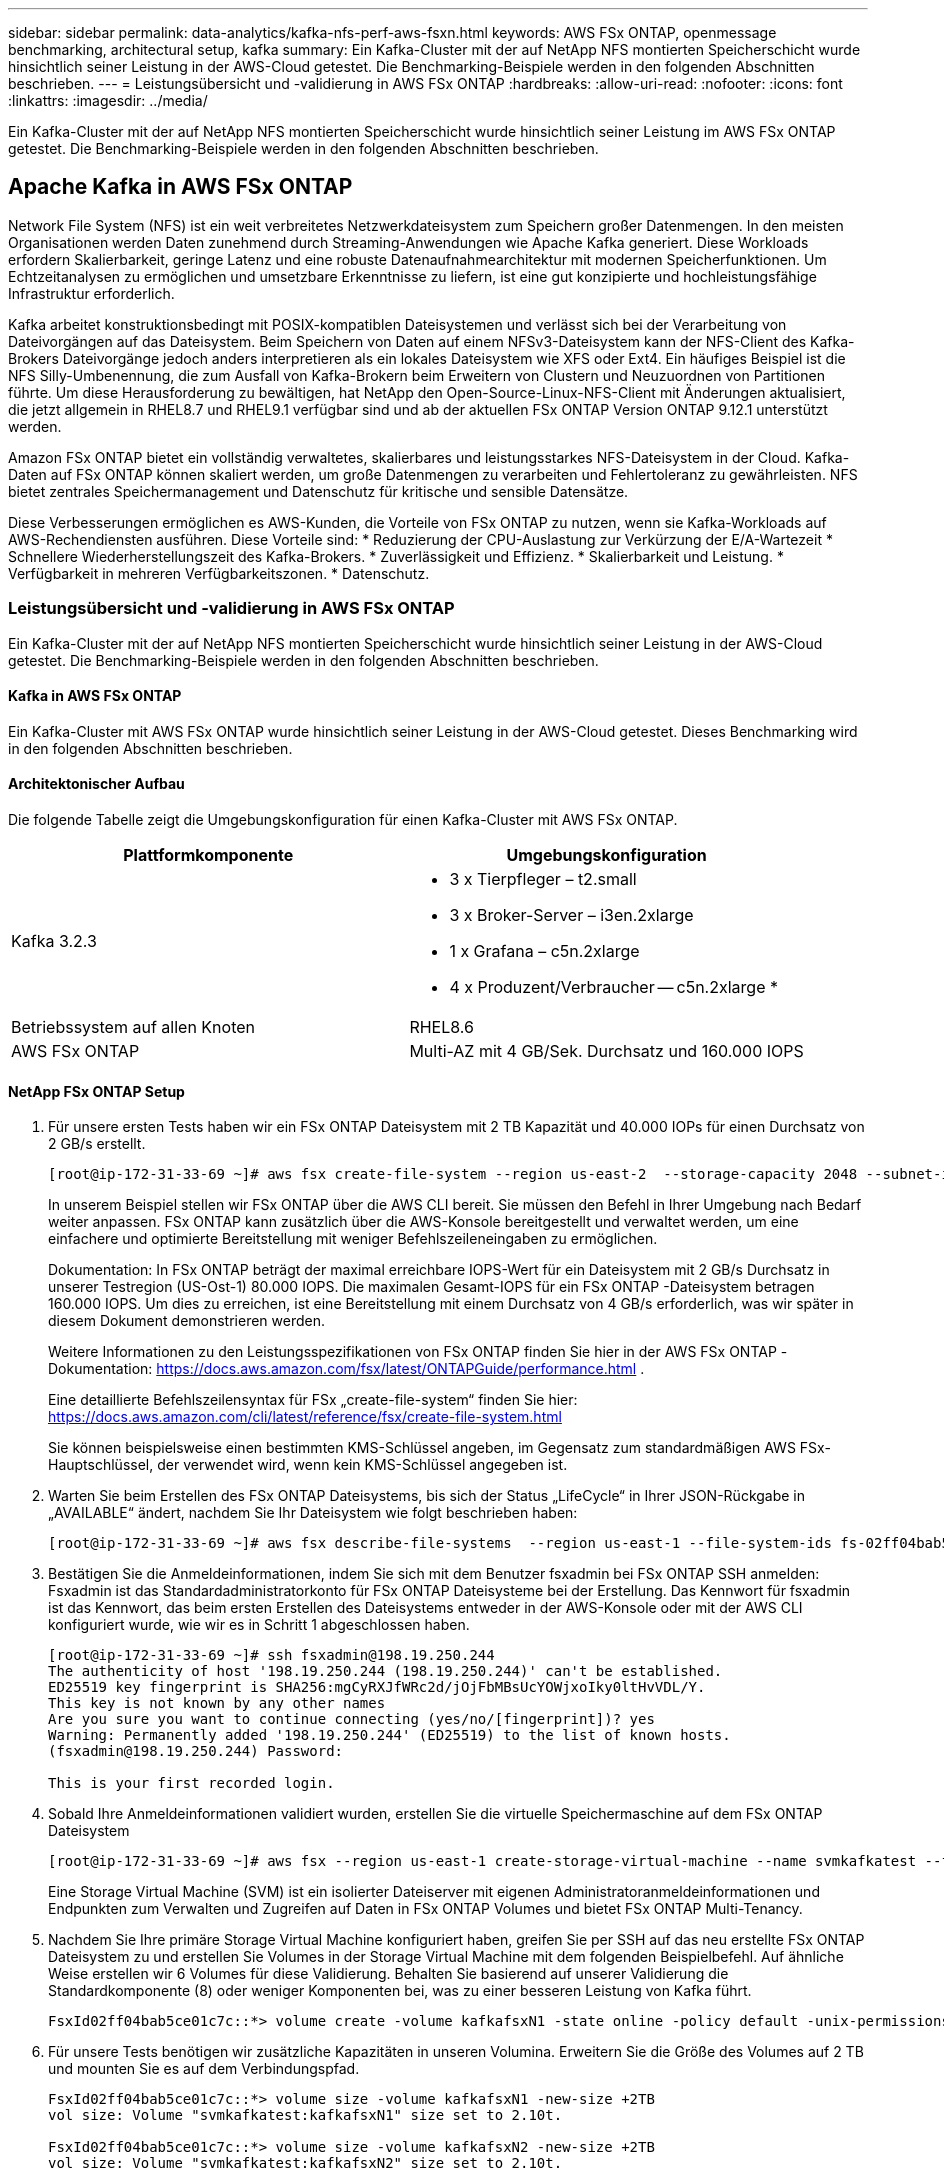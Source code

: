 ---
sidebar: sidebar 
permalink: data-analytics/kafka-nfs-perf-aws-fsxn.html 
keywords: AWS FSx ONTAP, openmessage benchmarking, architectural setup, kafka 
summary: Ein Kafka-Cluster mit der auf NetApp NFS montierten Speicherschicht wurde hinsichtlich seiner Leistung in der AWS-Cloud getestet.  Die Benchmarking-Beispiele werden in den folgenden Abschnitten beschrieben. 
---
= Leistungsübersicht und -validierung in AWS FSx ONTAP
:hardbreaks:
:allow-uri-read: 
:nofooter: 
:icons: font
:linkattrs: 
:imagesdir: ../media/


[role="lead"]
Ein Kafka-Cluster mit der auf NetApp NFS montierten Speicherschicht wurde hinsichtlich seiner Leistung im AWS FSx ONTAP getestet.  Die Benchmarking-Beispiele werden in den folgenden Abschnitten beschrieben.



== Apache Kafka in AWS FSx ONTAP

Network File System (NFS) ist ein weit verbreitetes Netzwerkdateisystem zum Speichern großer Datenmengen.  In den meisten Organisationen werden Daten zunehmend durch Streaming-Anwendungen wie Apache Kafka generiert.  Diese Workloads erfordern Skalierbarkeit, geringe Latenz und eine robuste Datenaufnahmearchitektur mit modernen Speicherfunktionen.  Um Echtzeitanalysen zu ermöglichen und umsetzbare Erkenntnisse zu liefern, ist eine gut konzipierte und hochleistungsfähige Infrastruktur erforderlich.

Kafka arbeitet konstruktionsbedingt mit POSIX-kompatiblen Dateisystemen und verlässt sich bei der Verarbeitung von Dateivorgängen auf das Dateisystem. Beim Speichern von Daten auf einem NFSv3-Dateisystem kann der NFS-Client des Kafka-Brokers Dateivorgänge jedoch anders interpretieren als ein lokales Dateisystem wie XFS oder Ext4.  Ein häufiges Beispiel ist die NFS Silly-Umbenennung, die zum Ausfall von Kafka-Brokern beim Erweitern von Clustern und Neuzuordnen von Partitionen führte.  Um diese Herausforderung zu bewältigen, hat NetApp den Open-Source-Linux-NFS-Client mit Änderungen aktualisiert, die jetzt allgemein in RHEL8.7 und RHEL9.1 verfügbar sind und ab der aktuellen FSx ONTAP Version ONTAP 9.12.1 unterstützt werden.

Amazon FSx ONTAP bietet ein vollständig verwaltetes, skalierbares und leistungsstarkes NFS-Dateisystem in der Cloud.  Kafka-Daten auf FSx ONTAP können skaliert werden, um große Datenmengen zu verarbeiten und Fehlertoleranz zu gewährleisten.  NFS bietet zentrales Speichermanagement und Datenschutz für kritische und sensible Datensätze.

Diese Verbesserungen ermöglichen es AWS-Kunden, die Vorteile von FSx ONTAP zu nutzen, wenn sie Kafka-Workloads auf AWS-Rechendiensten ausführen.  Diese Vorteile sind: * Reduzierung der CPU-Auslastung zur Verkürzung der E/A-Wartezeit * Schnellere Wiederherstellungszeit des Kafka-Brokers.  * Zuverlässigkeit und Effizienz.  * Skalierbarkeit und Leistung.  * Verfügbarkeit in mehreren Verfügbarkeitszonen.  * Datenschutz.



=== Leistungsübersicht und -validierung in AWS FSx ONTAP

Ein Kafka-Cluster mit der auf NetApp NFS montierten Speicherschicht wurde hinsichtlich seiner Leistung in der AWS-Cloud getestet.  Die Benchmarking-Beispiele werden in den folgenden Abschnitten beschrieben.



==== Kafka in AWS FSx ONTAP

Ein Kafka-Cluster mit AWS FSx ONTAP wurde hinsichtlich seiner Leistung in der AWS-Cloud getestet.  Dieses Benchmarking wird in den folgenden Abschnitten beschrieben.



==== Architektonischer Aufbau

Die folgende Tabelle zeigt die Umgebungskonfiguration für einen Kafka-Cluster mit AWS FSx ONTAP.

|===
| Plattformkomponente | Umgebungskonfiguration 


| Kafka 3.2.3  a| 
* 3 x Tierpfleger – t2.small
* 3 x Broker-Server – i3en.2xlarge
* 1 x Grafana – c5n.2xlarge
* 4 x Produzent/Verbraucher -- c5n.2xlarge *




| Betriebssystem auf allen Knoten | RHEL8.6 


| AWS FSx ONTAP | Multi-AZ mit 4 GB/Sek. Durchsatz und 160.000 IOPS 
|===


==== NetApp FSx ONTAP Setup

. Für unsere ersten Tests haben wir ein FSx ONTAP Dateisystem mit 2 TB Kapazität und 40.000 IOPs für einen Durchsatz von 2 GB/s erstellt.
+
....
[root@ip-172-31-33-69 ~]# aws fsx create-file-system --region us-east-2  --storage-capacity 2048 --subnet-ids <desired subnet 1> subnet-<desired subnet 2> --file-system-type ONTAP --ontap-configuration DeploymentType=MULTI_AZ_HA_1,ThroughputCapacity=2048,PreferredSubnetId=<desired primary subnet>,FsxAdminPassword=<new password>,DiskIopsConfiguration="{Mode=USER_PROVISIONED,Iops=40000"}
....
+
In unserem Beispiel stellen wir FSx ONTAP über die AWS CLI bereit.  Sie müssen den Befehl in Ihrer Umgebung nach Bedarf weiter anpassen.  FSx ONTAP kann zusätzlich über die AWS-Konsole bereitgestellt und verwaltet werden, um eine einfachere und optimierte Bereitstellung mit weniger Befehlszeileneingaben zu ermöglichen.

+
Dokumentation: In FSx ONTAP beträgt der maximal erreichbare IOPS-Wert für ein Dateisystem mit 2 GB/s Durchsatz in unserer Testregion (US-Ost-1) 80.000 IOPS.  Die maximalen Gesamt-IOPS für ein FSx ONTAP -Dateisystem betragen 160.000 IOPS. Um dies zu erreichen, ist eine Bereitstellung mit einem Durchsatz von 4 GB/s erforderlich, was wir später in diesem Dokument demonstrieren werden.

+
Weitere Informationen zu den Leistungsspezifikationen von FSx ONTAP finden Sie hier in der AWS FSx ONTAP -Dokumentation: https://docs.aws.amazon.com/fsx/latest/ONTAPGuide/performance.html[] .

+
Eine detaillierte Befehlszeilensyntax für FSx „create-file-system“ finden Sie hier: https://docs.aws.amazon.com/cli/latest/reference/fsx/create-file-system.html[]

+
Sie können beispielsweise einen bestimmten KMS-Schlüssel angeben, im Gegensatz zum standardmäßigen AWS FSx-Hauptschlüssel, der verwendet wird, wenn kein KMS-Schlüssel angegeben ist.

. Warten Sie beim Erstellen des FSx ONTAP Dateisystems, bis sich der Status „LifeCycle“ in Ihrer JSON-Rückgabe in „AVAILABLE“ ändert, nachdem Sie Ihr Dateisystem wie folgt beschrieben haben:
+
....
[root@ip-172-31-33-69 ~]# aws fsx describe-file-systems  --region us-east-1 --file-system-ids fs-02ff04bab5ce01c7c
....
. Bestätigen Sie die Anmeldeinformationen, indem Sie sich mit dem Benutzer fsxadmin bei FSx ONTAP SSH anmelden: Fsxadmin ist das Standardadministratorkonto für FSx ONTAP Dateisysteme bei der Erstellung.  Das Kennwort für fsxadmin ist das Kennwort, das beim ersten Erstellen des Dateisystems entweder in der AWS-Konsole oder mit der AWS CLI konfiguriert wurde, wie wir es in Schritt 1 abgeschlossen haben.
+
....
[root@ip-172-31-33-69 ~]# ssh fsxadmin@198.19.250.244
The authenticity of host '198.19.250.244 (198.19.250.244)' can't be established.
ED25519 key fingerprint is SHA256:mgCyRXJfWRc2d/jOjFbMBsUcYOWjxoIky0ltHvVDL/Y.
This key is not known by any other names
Are you sure you want to continue connecting (yes/no/[fingerprint])? yes
Warning: Permanently added '198.19.250.244' (ED25519) to the list of known hosts.
(fsxadmin@198.19.250.244) Password:

This is your first recorded login.
....
. Sobald Ihre Anmeldeinformationen validiert wurden, erstellen Sie die virtuelle Speichermaschine auf dem FSx ONTAP Dateisystem
+
....
[root@ip-172-31-33-69 ~]# aws fsx --region us-east-1 create-storage-virtual-machine --name svmkafkatest --file-system-id fs-02ff04bab5ce01c7c
....
+
Eine Storage Virtual Machine (SVM) ist ein isolierter Dateiserver mit eigenen Administratoranmeldeinformationen und Endpunkten zum Verwalten und Zugreifen auf Daten in FSx ONTAP Volumes und bietet FSx ONTAP Multi-Tenancy.

. Nachdem Sie Ihre primäre Storage Virtual Machine konfiguriert haben, greifen Sie per SSH auf das neu erstellte FSx ONTAP Dateisystem zu und erstellen Sie Volumes in der Storage Virtual Machine mit dem folgenden Beispielbefehl. Auf ähnliche Weise erstellen wir 6 Volumes für diese Validierung.  Behalten Sie basierend auf unserer Validierung die Standardkomponente (8) oder weniger Komponenten bei, was zu einer besseren Leistung von Kafka führt.
+
....
FsxId02ff04bab5ce01c7c::*> volume create -volume kafkafsxN1 -state online -policy default -unix-permissions ---rwxr-xr-x -junction-active true -type RW -snapshot-policy none  -junction-path /kafkafsxN1 -aggr-list aggr1
....
. Für unsere Tests benötigen wir zusätzliche Kapazitäten in unseren Volumina.  Erweitern Sie die Größe des Volumes auf 2 TB und mounten Sie es auf dem Verbindungspfad.
+
....
FsxId02ff04bab5ce01c7c::*> volume size -volume kafkafsxN1 -new-size +2TB
vol size: Volume "svmkafkatest:kafkafsxN1" size set to 2.10t.

FsxId02ff04bab5ce01c7c::*> volume size -volume kafkafsxN2 -new-size +2TB
vol size: Volume "svmkafkatest:kafkafsxN2" size set to 2.10t.

FsxId02ff04bab5ce01c7c::*> volume size -volume kafkafsxN3 -new-size +2TB
vol size: Volume "svmkafkatest:kafkafsxN3" size set to 2.10t.

FsxId02ff04bab5ce01c7c::*> volume size -volume kafkafsxN4 -new-size +2TB
vol size: Volume "svmkafkatest:kafkafsxN4" size set to 2.10t.

FsxId02ff04bab5ce01c7c::*> volume size -volume kafkafsxN5 -new-size +2TB
vol size: Volume "svmkafkatest:kafkafsxN5" size set to 2.10t.

FsxId02ff04bab5ce01c7c::*> volume size -volume kafkafsxN6 -new-size +2TB
vol size: Volume "svmkafkatest:kafkafsxN6" size set to 2.10t.

FsxId02ff04bab5ce01c7c::*> volume show -vserver svmkafkatest -volume *
Vserver   Volume       Aggregate    State      Type       Size  Available Used%
--------- ------------ ------------ ---------- ---- ---------- ---------- -----
svmkafkatest
          kafkafsxN1   -            online     RW       2.10TB     1.99TB    0%
svmkafkatest
          kafkafsxN2   -            online     RW       2.10TB     1.99TB    0%
svmkafkatest
          kafkafsxN3   -            online     RW       2.10TB     1.99TB    0%
svmkafkatest
          kafkafsxN4   -            online     RW       2.10TB     1.99TB    0%
svmkafkatest
          kafkafsxN5   -            online     RW       2.10TB     1.99TB    0%
svmkafkatest
          kafkafsxN6   -            online     RW       2.10TB     1.99TB    0%
svmkafkatest
          svmkafkatest_root
                       aggr1        online     RW          1GB    968.1MB    0%
7 entries were displayed.

FsxId02ff04bab5ce01c7c::*> volume mount -volume kafkafsxN1 -junction-path /kafkafsxN1

FsxId02ff04bab5ce01c7c::*> volume mount -volume kafkafsxN2 -junction-path /kafkafsxN2

FsxId02ff04bab5ce01c7c::*> volume mount -volume kafkafsxN3 -junction-path /kafkafsxN3

FsxId02ff04bab5ce01c7c::*> volume mount -volume kafkafsxN4 -junction-path /kafkafsxN4

FsxId02ff04bab5ce01c7c::*> volume mount -volume kafkafsxN5 -junction-path /kafkafsxN5

FsxId02ff04bab5ce01c7c::*> volume mount -volume kafkafsxN6 -junction-path /kafkafsxN6
....
+
In FSx ONTAP können Volumes per Thin Provisioning bereitgestellt werden.  In unserem Beispiel übersteigt die Gesamtkapazität des erweiterten Volumes die Gesamtkapazität des Dateisystems. Daher müssen wir die Gesamtkapazität des Dateisystems erweitern, um zusätzliche bereitgestellte Volumekapazität freizugeben, was wir im nächsten Schritt demonstrieren werden.

. Als nächstes erweitern wir für zusätzliche Leistung und Kapazität die FSx ONTAP Durchsatzkapazität von 2 GB/Sek. auf 4 GB/Sek. und IOPS auf 160000 und die Kapazität auf 5 TB
+
....
[root@ip-172-31-33-69 ~]# aws fsx update-file-system --region us-east-1  --storage-capacity 5120 --ontap-configuration 'ThroughputCapacity=4096,DiskIopsConfiguration={Mode=USER_PROVISIONED,Iops=160000}' --file-system-id fs-02ff04bab5ce01c7c
....
+
Eine detaillierte Befehlszeilensyntax für FSx „update-file-system“ finden Sie hier:https://docs.aws.amazon.com/cli/latest/reference/fsx/update-file-system.html[]

. Die FSx ONTAP -Volumes werden mit nconnect und Standardoptionen in Kafka-Brokern gemountet
+
Das folgende Bild zeigt unsere endgültige Architektur eines auf FSx ONTAP basierenden Kafka-Clusters:

+
image:aws-fsx-kafka-architecture.png["Dieses Bild zeigt die Architektur eines FSx ONTAP-basierten Kafka-Clusters."]

+
** Berechnen.  Wir haben einen Kafka-Cluster mit drei Knoten und einem Zookeeper-Ensemble mit drei Knoten verwendet, das auf dedizierten Servern ausgeführt wird.  Jeder Broker hatte sechs NFS-Mount-Punkte für sechs Volumes auf der FSx ONTAP Instanz.
** Überwachung.  Wir haben zwei Knoten für eine Prometheus-Grafana-Kombination verwendet.  Zum Generieren von Workloads haben wir einen separaten Cluster mit drei Knoten verwendet, der für diesen Kafka-Cluster produzieren und verbrauchen konnte.
** Lagerung.  Wir haben ein FSx ONTAP mit sechs gemounteten 2-TB-Volumes verwendet.  Das Volume wurde dann mit einem NFS-Mount zum Kafka-Broker exportiert. Die FSx ONTAP Volumes werden mit 16 Nconnect-Sitzungen und Standardoptionen in Kafka-Brokern gemountet.






==== OpenMessage-Benchmarking-Konfigurationen.

Wir haben dieselbe Konfiguration verwendet, die für die NetApp Cloud Volumes ONTAP verwendet wurde. Die Details dazu finden Sie hier: Link:kafka-nfs-performance-overview-and-validation-in-aws.html#architectural-setup



==== Testmethodik

. Ein Kafka-Cluster wurde gemäß der oben beschriebenen Spezifikation mithilfe von Terraform und Ansible bereitgestellt.  Terraform wird verwendet, um die Infrastruktur mithilfe von AWS-Instanzen für den Kafka-Cluster aufzubauen, und Ansible erstellt den Kafka-Cluster darauf.
. Mit der oben beschriebenen Workload-Konfiguration und dem Sync-Treiber wurde eine OMB-Workload ausgelöst.
+
....
sudo bin/benchmark –drivers driver-kafka/kafka-sync.yaml workloads/1-topic-100-partitions-1kb.yaml
....
. Mit dem Throughput-Treiber wurde eine weitere Workload mit derselben Workload-Konfiguration ausgelöst.
+
....
sudo bin/benchmark –drivers driver-kafka/kafka-throughput.yaml workloads/1-topic-100-partitions-1kb.yaml
....




==== Beobachtung

Zum Generieren von Workloads wurden zwei verschiedene Treibertypen verwendet, um die Leistung einer auf NFS laufenden Kafka-Instanz zu vergleichen.  Der Unterschied zwischen den Treibern liegt in der Log-Flush-Eigenschaft.

Für einen Kafka-Replikationsfaktor 1 und den FSx ONTAP:

* Gesamtdurchsatz, der durchgängig vom Sync-Treiber generiert wird: ~ 3218 MBps und Spitzenleistung bei ~ 3652 MBps.
* Gesamtdurchsatz, der durchgängig vom Durchsatztreiber generiert wird: ~ 3679 MBps und Spitzenleistung bei ~ 3908 MBps.


Für Kafka mit Replikationsfaktor 3 und FSx ONTAP :

* Gesamtdurchsatz, der durchgängig vom Sync-Treiber generiert wird: ~ 1252 MBps und Spitzenleistung bei ~ 1382 MBps.
* Gesamtdurchsatz, der durch den Durchsatztreiber konstant generiert wird: ~ 1218 MBps und Spitzenleistung bei ~ 1328 MBps.


Beim Kafka-Replikationsfaktor 3 erfolgte der Lese- und Schreibvorgang dreimal auf dem FSx ONTAP. Beim Kafka-Replikationsfaktor 1 erfolgt der Lese- und Schreibvorgang einmal auf dem FSx ONTAP, sodass wir bei beiden Validierungen den maximalen Durchsatz von 4 GB/s erreichen konnten.

Der Sync-Treiber kann einen konsistenten Durchsatz generieren, da Protokolle sofort auf die Festplatte geschrieben werden, während der Throughput-Treiber Durchsatzschübe generiert, da Protokolle in großen Mengen auf die Festplatte geschrieben werden.

Diese Durchsatzzahlen werden für die jeweilige AWS-Konfiguration generiert.  Bei höheren Leistungsanforderungen können die Instanztypen hochskaliert und für bessere Durchsatzzahlen weiter optimiert werden.  Der Gesamtdurchsatz oder die Gesamtrate ist die Kombination aus Produzenten- und Verbraucherrate.

image:aws-fsxn-performance-rf-1-rf-3.png["Dieses Bild zeigt die Leistung von Kafka mit RF1 und RF3"]

Das folgende Diagramm zeigt die Leistung von 2 GB/s für FSx ONTAP und 4 GB/s für den Kafka-Replikationsfaktor 3.  Der Replikationsfaktor 3 führt den Lese- und Schreibvorgang dreimal auf dem FSx ONTAP Speicher aus.  Die Gesamtrate für den Durchsatztreiber beträgt 881 MB/s, was Lese- und Schreibvorgänge für Kafka mit ungefähr 2,64 GB/s auf dem FSx ONTAP Dateisystem mit 2 GB/s ausführt, und die Gesamtrate für den Durchsatztreiber beträgt 1328 MB/s, was Lese- und Schreibvorgänge für Kafka mit ungefähr 3,98 GB/s ausführt.  Die Kafka-Leistung ist linear und basierend auf dem FSx ONTAP Durchsatz skalierbar.

image:aws-fsxn-2gb-4gb-scale.png["Dieses Bild zeigt die Scale-Out-Leistung von 2 GB/s und 4 GB/s."]

Das folgende Diagramm zeigt die Leistung zwischen EC2-Instanz und FSx ONTAP (Kafka-Replikationsfaktor: 3).

image:aws-fsxn-ec2-fsxn-comparition.png["Dieses Bild zeigt den Leistungsvergleich von EC2 und FSx ONTAP in RF3."]
